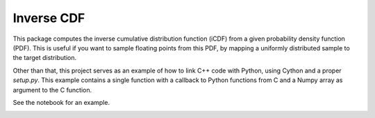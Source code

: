 Inverse CDF
===========

This package computes the inverse cumulative distribution function (iCDF) from a
given probability density function (PDF). This is useful if you want to sample
floating points from this PDF, by mapping a uniformly distributed sample to the
target distribution.

Other than that, this project serves as an example of how to link C++ code with
Python, using Cython and a proper `setup.py`. This example contains a single
function with a callback to Python functions from C and a Numpy array
as argument to the C function.

See the notebook for an example.

.. image:: doc/bokeh_plot.png


